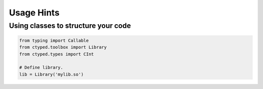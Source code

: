 Usage Hints
===========


Using classes to structure your code
~~~~~~~~~~~~~~~~~~~~~~~~~~~~~~~~~~~~

.. code-block:: python

    from typing import Callable
    from ctyped.toolbox import Library
    from ctyped.types import CInt

    # Define library.
    lib = Library('mylib.so')


